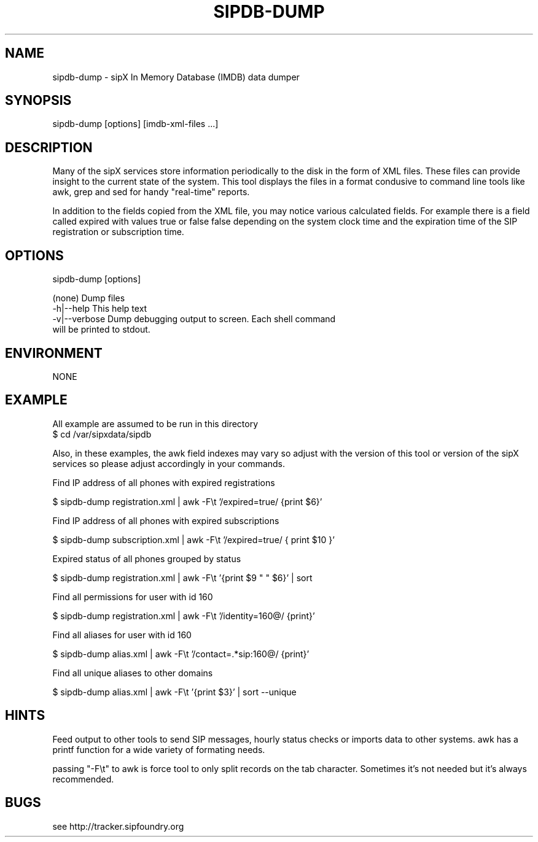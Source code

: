 .TH "SIPDB-DUMP" "" "1" "Douglas Hubler" ""
.SH "NAME"
sipdb\-dump \- sipX In Memory Database (IMDB) data dumper
.SH "SYNOPSIS"
sipdb\-dump [options] [imdb\-xml\-files ...]
.SH "DESCRIPTION"
Many of the sipX services store information periodically to the disk in the form of XML files. These files can provide insight to the current state of the system. This tool displays the files in a format condusive to command line tools like awk, grep and sed for handy "real\-time" reports.

In addition to the fields copied from the XML file, you may notice various calculated fields. For example there is a field called expired with values true or false false depending on the system clock time and the expiration time of the SIP registration or subscription time.
.SH "OPTIONS"
sipdb\-dump [options]

 (none)            Dump files
 \-h|\-\-help         This help text
 \-v|\-\-verbose      Dump debugging output to screen. Each shell command
                    will be printed to stdout.
.SH "ENVIRONMENT"
NONE
.SH "EXAMPLE"
All example are assumed to be run in this directory
 $ cd /var/sipxdata/sipdb

Also, in these examples, the awk field indexes may vary so adjust with the 
version of this tool or version of the sipX services so please adjust
accordingly in your commands.

Find IP address of all phones with expired registrations
  
 $ sipdb\-dump registration.xml | awk \-F\\t '/expired=true/ {print $6}'
    
Find IP address of all phones with expired subscriptions
  
 $ sipdb\-dump subscription.xml | \
               awk \-F\\t '/expired=true/ { print $10 }'

Expired status of all phones grouped by status
  
 $ sipdb\-dump registration.xml | awk \-F\\t '{print $9 " " $6}' | sort
    
Find all permissions for user with id 160
  
 $ sipdb\-dump registration.xml | awk \-F\\t '/identity=160@/ {print}'

Find all aliases for user with id 160
  
 $ sipdb\-dump alias.xml | awk \-F\\t '/contact=.*sip:160@/ {print}'
    
Find all unique aliases to other domains
  
 $ sipdb\-dump alias.xml | awk \-F\\t '{print $3}' | sort \-\-unique
.SH "HINTS"
Feed output to other tools to send SIP messages, hourly status checks or imports data to other systems.  awk has a printf function for a wide variety of formating needs.
 
passing "\-F\\t" to awk is force tool to only split records on the tab character. Sometimes it's not needed but it's always recommended.
.SH "BUGS"
see http://tracker.sipfoundry.org

